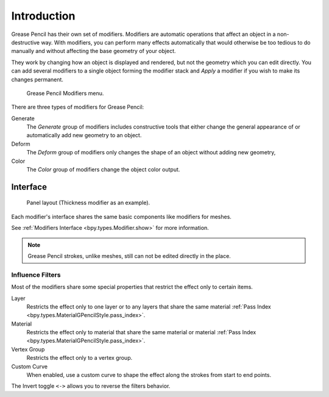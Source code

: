.. index:: Grease Pencil Modifiers
.. index:: Modifiers; Grease Pencil Modifiers

************
Introduction
************

.. reference::

   :Panel:     :menuselection:`Properties --> Modifiers`

Grease Pencil has their own set of modifiers.
Modifiers are automatic operations that affect an object in a non-destructive way.
With modifiers, you can perform many effects automatically that would otherwise be
too tedious to do manually and without affecting the base geometry of your object.

They work by changing how an object is displayed and rendered, but not the geometry which you can edit directly.
You can add several modifiers to a single object forming the modifier stack
and *Apply* a modifier if you wish to make its changes permanent.

.. figure:: /images/grease-pencil_modifiers_introduction_menu.png

   Grease Pencil Modifiers menu.

There are three types of modifiers for Grease Pencil:

Generate
   The *Generate* group of modifiers includes constructive tools that either change
   the general appearance of or automatically add new geometry to an object.
Deform
   The *Deform* group of modifiers only changes the shape of an object without adding new geometry,
Color
   The *Color* group of modifiers change the object color output.


.. _bpy.ops.object.gpencil_modifier_apply:

Interface
=========

.. figure:: /images/grease-pencil_modifiers_introduction_interface.png

   Panel layout (Thickness modifier as an example).

Each modifier's interface shares the same basic components like modifiers for meshes.

See :ref:`Modifiers Interface <bpy.types.Modifier.show>` for more information.

.. note::

   Grease Pencil strokes, unlike meshes, still can not be edited directly in the place.


.. _grease-pencil-modifier-influence-filters:

Influence Filters
-----------------

Most of the modifiers share some special properties that restrict the effect only to certain items.

Layer
   Restricts the effect only to one layer or to any layers that share the same
   material :ref:`Pass Index <bpy.types.MaterialGPencilStyle.pass_index>`.

Material
   Restricts the effect only to material that share the same material or
   material :ref:`Pass Index <bpy.types.MaterialGPencilStyle.pass_index>`.

Vertex Group
   Restricts the effect only to a vertex group.

Custom Curve
   When enabled, use a custom curve to shape the effect along the strokes
   from start to end points.

The Invert toggle ``<->`` allows you to reverse the filters behavior.
